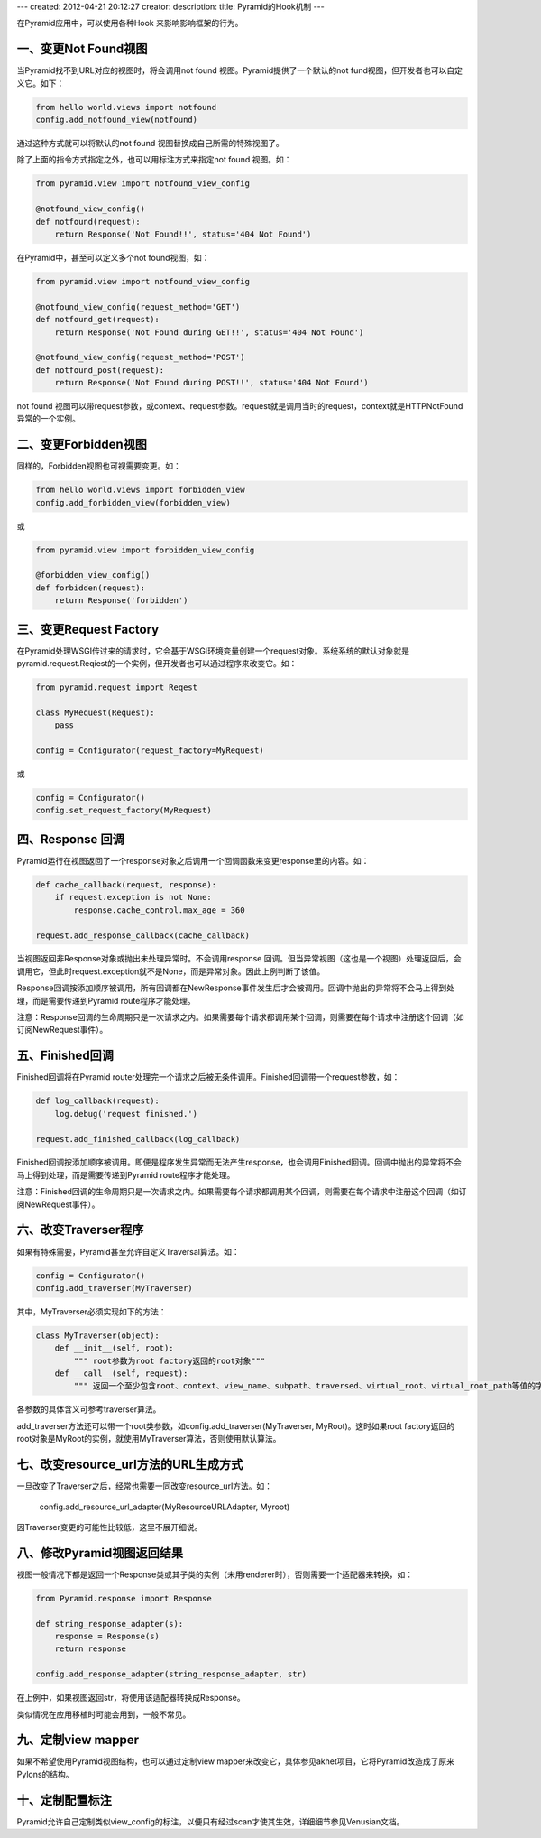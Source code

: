 ---
created: 2012-04-21 20:12:27
creator:
description: 
title: Pyramid的Hook机制
---

在Pyramid应用中，可以使用各种Hook 来影响影响框架的行为。

一、变更Not Found视图
----------------------

当Pyramid找不到URL对应的视图时，将会调用not found 视图。Pyramid提供了一个默认的not fund视图，但开发者也可以自定义它。如下：

.. code:: python

    from hello world.views import notfound
    config.add_notfound_view(notfound)

通过这种方式就可以将默认的not found 视图替换成自己所需的特殊视图了。

除了上面的指令方式指定之外，也可以用标注方式来指定not found 视图。如：

.. code:: python

    from pyramid.view import notfound_view_config

    @notfound_view_config()
    def notfound(request):
        return Response('Not Found!!', status='404 Not Found')

在Pyramid中，甚至可以定义多个not found视图，如：

.. code:: python

    from pyramid.view import notfound_view_config

    @notfound_view_config(request_method='GET')
    def notfound_get(request):
        return Response('Not Found during GET!!', status='404 Not Found')

    @notfound_view_config(request_method='POST')
    def notfound_post(request):
        return Response('Not Found during POST!!', status='404 Not Found')

not found 视图可以带request参数，或context、request参数。request就是调用当时的request，context就是HTTPNotFound异常的一个实例。

二、变更Forbidden视图
-------------------------

同样的，Forbidden视图也可视需要变更。如：

.. code:: python

    from hello world.views import forbidden_view
    config.add_forbidden_view(forbidden_view)

或

.. code:: python

    from pyramid.view import forbidden_view_config

    @forbidden_view_config()
    def forbidden(request):
        return Response('forbidden')


三、变更Request Factory
-----------------------------

在Pyramid处理WSGI传过来的请求时，它会基于WSGI环境变量创建一个request对象。系统系统的默认对象就是pyramid.request.Reqiest的一个实例，但开发者也可以通过程序来改变它。如：

.. code:: python

    from pyramid.request import Reqest

    class MyRequest(Request):
        pass

    config = Configurator(request_factory=MyRequest)

或

.. code:: python

    config = Configurator()
    config.set_request_factory(MyRequest)


四、Response 回调
-----------------------

Pyramid运行在视图返回了一个response对象之后调用一个回调函数来变更response里的内容。如：

.. code:: python

    def cache_callback(request, response):
        if request.exception is not None:
            response.cache_control.max_age = 360

    request.add_response_callback(cache_callback)

当视图返回非Response对象或抛出未处理异常时。不会调用response 回调。但当异常视图（这也是一个视图）处理返回后，会调用它，但此时request.exception就不是None，而是异常对象。因此上例判断了该值。

Response回调按添加顺序被调用，所有回调都在NewResponse事件发生后才会被调用。回调中抛出的异常将不会马上得到处理，而是需要传递到Pyramid route程序才能处理。

注意：Response回调的生命周期只是一次请求之内。如果需要每个请求都调用某个回调，则需要在每个请求中注册这个回调（如订阅NewRequest事件）。


五、Finished回调
-------------------

Finished回调将在Pyramid router处理完一个请求之后被无条件调用。Finished回调带一个request参数，如：

.. code:: python

    def log_callback(request):
        log.debug('request finished.')

    request.add_finished_callback(log_callback)

Finished回调按添加顺序被调用。即便是程序发生异常而无法产生response，也会调用Finished回调。回调中抛出的异常将不会马上得到处理，而是需要传递到Pyramid route程序才能处理。

注意：Finished回调的生命周期只是一次请求之内。如果需要每个请求都调用某个回调，则需要在每个请求中注册这个回调（如订阅NewRequest事件）。


六、改变Traverser程序
---------------------------

如果有特殊需要，Pyramid甚至允许自定义Traversal算法。如：

.. code:: python

    config = Configurator()
    config.add_traverser(MyTraverser)

其中，MyTraverser必须实现如下的方法：

.. code:: python

    class MyTraverser(object):
        def __init__(self, root):
            """ root参数为root factory返回的root对象"""
        def __call__(self, request):
            """ 返回一个至少包含root、context、view_name、subpath、traversed、virtual_root、virtual_root_path等值的字典"""

各参数的具体含义可参考traverser算法。

add_traverser方法还可以带一个root类参数，如config.add_traverser(MyTraverser, MyRoot)。这时如果root factory返回的root对象是MyRoot的实例，就使用MyTraverser算法，否则使用默认算法。


七、改变resource_url方法的URL生成方式
-----------------------------------------

一旦改变了Traverser之后，经常也需要一同改变resource_url方法。如：

    config.add_resource_url_adapter(MyResourceURLAdapter, Myroot)

因Traverser变更的可能性比较低，这里不展开细说。


八、修改Pyramid视图返回结果
------------------------------

视图一般情况下都是返回一个Response类或其子类的实例（未用renderer时），否则需要一个适配器来转换，如：

.. code:: python

    from Pyramid.response import Response

    def string_response_adapter(s):
        response = Response(s)
        return response

    config.add_response_adapter(string_response_adapter, str)

在上例中，如果视图返回str，将使用该适配器转换成Response。

类似情况在应用移植时可能会用到，一般不常见。


九、定制view mapper
-----------------------

如果不希望使用Pyramid视图结构，也可以通过定制view mapper来改变它，具体参见akhet项目，它将Pyramid改造成了原来Pylons的结构。


十、定制配置标注
---------------------

Pyramid允许自己定制类似view_config的标注，以便只有经过scan才使其生效，详细细节参见Venusian文档。
